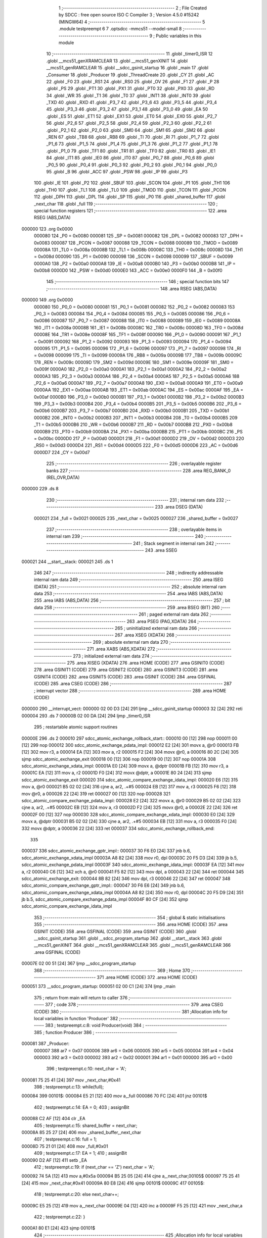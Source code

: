                                       1 ;--------------------------------------------------------
                                      2 ; File Created by SDCC : free open source ISO C Compiler
                                      3 ; Version 4.5.0 #15242 (MINGW64)
                                      4 ;--------------------------------------------------------
                                      5 	.module testpreempt
                                      6 	
                                      7 	.optsdcc -mmcs51 --model-small
                                      8 ;--------------------------------------------------------
                                      9 ; Public variables in this module
                                     10 ;--------------------------------------------------------
                                     11 	.globl _timer0_ISR
                                     12 	.globl __mcs51_genXRAMCLEAR
                                     13 	.globl __mcs51_genXINIT
                                     14 	.globl __mcs51_genRAMCLEAR
                                     15 	.globl __sdcc_gsinit_startup
                                     16 	.globl _main
                                     17 	.globl _Consumer
                                     18 	.globl _Producer
                                     19 	.globl _ThreadCreate
                                     20 	.globl _CY
                                     21 	.globl _AC
                                     22 	.globl _F0
                                     23 	.globl _RS1
                                     24 	.globl _RS0
                                     25 	.globl _OV
                                     26 	.globl _F1
                                     27 	.globl _P
                                     28 	.globl _PS
                                     29 	.globl _PT1
                                     30 	.globl _PX1
                                     31 	.globl _PT0
                                     32 	.globl _PX0
                                     33 	.globl _RD
                                     34 	.globl _WR
                                     35 	.globl _T1
                                     36 	.globl _T0
                                     37 	.globl _INT1
                                     38 	.globl _INT0
                                     39 	.globl _TXD
                                     40 	.globl _RXD
                                     41 	.globl _P3_7
                                     42 	.globl _P3_6
                                     43 	.globl _P3_5
                                     44 	.globl _P3_4
                                     45 	.globl _P3_3
                                     46 	.globl _P3_2
                                     47 	.globl _P3_1
                                     48 	.globl _P3_0
                                     49 	.globl _EA
                                     50 	.globl _ES
                                     51 	.globl _ET1
                                     52 	.globl _EX1
                                     53 	.globl _ET0
                                     54 	.globl _EX0
                                     55 	.globl _P2_7
                                     56 	.globl _P2_6
                                     57 	.globl _P2_5
                                     58 	.globl _P2_4
                                     59 	.globl _P2_3
                                     60 	.globl _P2_2
                                     61 	.globl _P2_1
                                     62 	.globl _P2_0
                                     63 	.globl _SM0
                                     64 	.globl _SM1
                                     65 	.globl _SM2
                                     66 	.globl _REN
                                     67 	.globl _TB8
                                     68 	.globl _RB8
                                     69 	.globl _TI
                                     70 	.globl _RI
                                     71 	.globl _P1_7
                                     72 	.globl _P1_6
                                     73 	.globl _P1_5
                                     74 	.globl _P1_4
                                     75 	.globl _P1_3
                                     76 	.globl _P1_2
                                     77 	.globl _P1_1
                                     78 	.globl _P1_0
                                     79 	.globl _TF1
                                     80 	.globl _TR1
                                     81 	.globl _TF0
                                     82 	.globl _TR0
                                     83 	.globl _IE1
                                     84 	.globl _IT1
                                     85 	.globl _IE0
                                     86 	.globl _IT0
                                     87 	.globl _P0_7
                                     88 	.globl _P0_6
                                     89 	.globl _P0_5
                                     90 	.globl _P0_4
                                     91 	.globl _P0_3
                                     92 	.globl _P0_2
                                     93 	.globl _P0_1
                                     94 	.globl _P0_0
                                     95 	.globl _B
                                     96 	.globl _ACC
                                     97 	.globl _PSW
                                     98 	.globl _IP
                                     99 	.globl _P3
                                    100 	.globl _IE
                                    101 	.globl _P2
                                    102 	.globl _SBUF
                                    103 	.globl _SCON
                                    104 	.globl _P1
                                    105 	.globl _TH1
                                    106 	.globl _TH0
                                    107 	.globl _TL1
                                    108 	.globl _TL0
                                    109 	.globl _TMOD
                                    110 	.globl _TCON
                                    111 	.globl _PCON
                                    112 	.globl _DPH
                                    113 	.globl _DPL
                                    114 	.globl _SP
                                    115 	.globl _P0
                                    116 	.globl _shared_buffer
                                    117 	.globl _next_char
                                    118 	.globl _full
                                    119 ;--------------------------------------------------------
                                    120 ; special function registers
                                    121 ;--------------------------------------------------------
                                    122 	.area RSEG    (ABS,DATA)
      000000                        123 	.org 0x0000
                           000080   124 _P0	=	0x0080
                           000081   125 _SP	=	0x0081
                           000082   126 _DPL	=	0x0082
                           000083   127 _DPH	=	0x0083
                           000087   128 _PCON	=	0x0087
                           000088   129 _TCON	=	0x0088
                           000089   130 _TMOD	=	0x0089
                           00008A   131 _TL0	=	0x008a
                           00008B   132 _TL1	=	0x008b
                           00008C   133 _TH0	=	0x008c
                           00008D   134 _TH1	=	0x008d
                           000090   135 _P1	=	0x0090
                           000098   136 _SCON	=	0x0098
                           000099   137 _SBUF	=	0x0099
                           0000A0   138 _P2	=	0x00a0
                           0000A8   139 _IE	=	0x00a8
                           0000B0   140 _P3	=	0x00b0
                           0000B8   141 _IP	=	0x00b8
                           0000D0   142 _PSW	=	0x00d0
                           0000E0   143 _ACC	=	0x00e0
                           0000F0   144 _B	=	0x00f0
                                    145 ;--------------------------------------------------------
                                    146 ; special function bits
                                    147 ;--------------------------------------------------------
                                    148 	.area RSEG    (ABS,DATA)
      000000                        149 	.org 0x0000
                           000080   150 _P0_0	=	0x0080
                           000081   151 _P0_1	=	0x0081
                           000082   152 _P0_2	=	0x0082
                           000083   153 _P0_3	=	0x0083
                           000084   154 _P0_4	=	0x0084
                           000085   155 _P0_5	=	0x0085
                           000086   156 _P0_6	=	0x0086
                           000087   157 _P0_7	=	0x0087
                           000088   158 _IT0	=	0x0088
                           000089   159 _IE0	=	0x0089
                           00008A   160 _IT1	=	0x008a
                           00008B   161 _IE1	=	0x008b
                           00008C   162 _TR0	=	0x008c
                           00008D   163 _TF0	=	0x008d
                           00008E   164 _TR1	=	0x008e
                           00008F   165 _TF1	=	0x008f
                           000090   166 _P1_0	=	0x0090
                           000091   167 _P1_1	=	0x0091
                           000092   168 _P1_2	=	0x0092
                           000093   169 _P1_3	=	0x0093
                           000094   170 _P1_4	=	0x0094
                           000095   171 _P1_5	=	0x0095
                           000096   172 _P1_6	=	0x0096
                           000097   173 _P1_7	=	0x0097
                           000098   174 _RI	=	0x0098
                           000099   175 _TI	=	0x0099
                           00009A   176 _RB8	=	0x009a
                           00009B   177 _TB8	=	0x009b
                           00009C   178 _REN	=	0x009c
                           00009D   179 _SM2	=	0x009d
                           00009E   180 _SM1	=	0x009e
                           00009F   181 _SM0	=	0x009f
                           0000A0   182 _P2_0	=	0x00a0
                           0000A1   183 _P2_1	=	0x00a1
                           0000A2   184 _P2_2	=	0x00a2
                           0000A3   185 _P2_3	=	0x00a3
                           0000A4   186 _P2_4	=	0x00a4
                           0000A5   187 _P2_5	=	0x00a5
                           0000A6   188 _P2_6	=	0x00a6
                           0000A7   189 _P2_7	=	0x00a7
                           0000A8   190 _EX0	=	0x00a8
                           0000A9   191 _ET0	=	0x00a9
                           0000AA   192 _EX1	=	0x00aa
                           0000AB   193 _ET1	=	0x00ab
                           0000AC   194 _ES	=	0x00ac
                           0000AF   195 _EA	=	0x00af
                           0000B0   196 _P3_0	=	0x00b0
                           0000B1   197 _P3_1	=	0x00b1
                           0000B2   198 _P3_2	=	0x00b2
                           0000B3   199 _P3_3	=	0x00b3
                           0000B4   200 _P3_4	=	0x00b4
                           0000B5   201 _P3_5	=	0x00b5
                           0000B6   202 _P3_6	=	0x00b6
                           0000B7   203 _P3_7	=	0x00b7
                           0000B0   204 _RXD	=	0x00b0
                           0000B1   205 _TXD	=	0x00b1
                           0000B2   206 _INT0	=	0x00b2
                           0000B3   207 _INT1	=	0x00b3
                           0000B4   208 _T0	=	0x00b4
                           0000B5   209 _T1	=	0x00b5
                           0000B6   210 _WR	=	0x00b6
                           0000B7   211 _RD	=	0x00b7
                           0000B8   212 _PX0	=	0x00b8
                           0000B9   213 _PT0	=	0x00b9
                           0000BA   214 _PX1	=	0x00ba
                           0000BB   215 _PT1	=	0x00bb
                           0000BC   216 _PS	=	0x00bc
                           0000D0   217 _P	=	0x00d0
                           0000D1   218 _F1	=	0x00d1
                           0000D2   219 _OV	=	0x00d2
                           0000D3   220 _RS0	=	0x00d3
                           0000D4   221 _RS1	=	0x00d4
                           0000D5   222 _F0	=	0x00d5
                           0000D6   223 _AC	=	0x00d6
                           0000D7   224 _CY	=	0x00d7
                                    225 ;--------------------------------------------------------
                                    226 ; overlayable register banks
                                    227 ;--------------------------------------------------------
                                    228 	.area REG_BANK_0	(REL,OVR,DATA)
      000000                        229 	.ds 8
                                    230 ;--------------------------------------------------------
                                    231 ; internal ram data
                                    232 ;--------------------------------------------------------
                                    233 	.area DSEG    (DATA)
                           000021   234 _full	=	0x0021
                           000025   235 _next_char	=	0x0025
                           000027   236 _shared_buffer	=	0x0027
                                    237 ;--------------------------------------------------------
                                    238 ; overlayable items in internal ram
                                    239 ;--------------------------------------------------------
                                    240 ;--------------------------------------------------------
                                    241 ; Stack segment in internal ram
                                    242 ;--------------------------------------------------------
                                    243 	.area SSEG
      000021                        244 __start__stack:
      000021                        245 	.ds	1
                                    246 
                                    247 ;--------------------------------------------------------
                                    248 ; indirectly addressable internal ram data
                                    249 ;--------------------------------------------------------
                                    250 	.area ISEG    (DATA)
                                    251 ;--------------------------------------------------------
                                    252 ; absolute internal ram data
                                    253 ;--------------------------------------------------------
                                    254 	.area IABS    (ABS,DATA)
                                    255 	.area IABS    (ABS,DATA)
                                    256 ;--------------------------------------------------------
                                    257 ; bit data
                                    258 ;--------------------------------------------------------
                                    259 	.area BSEG    (BIT)
                                    260 ;--------------------------------------------------------
                                    261 ; paged external ram data
                                    262 ;--------------------------------------------------------
                                    263 	.area PSEG    (PAG,XDATA)
                                    264 ;--------------------------------------------------------
                                    265 ; uninitialized external ram data
                                    266 ;--------------------------------------------------------
                                    267 	.area XSEG    (XDATA)
                                    268 ;--------------------------------------------------------
                                    269 ; absolute external ram data
                                    270 ;--------------------------------------------------------
                                    271 	.area XABS    (ABS,XDATA)
                                    272 ;--------------------------------------------------------
                                    273 ; initialized external ram data
                                    274 ;--------------------------------------------------------
                                    275 	.area XISEG   (XDATA)
                                    276 	.area HOME    (CODE)
                                    277 	.area GSINIT0 (CODE)
                                    278 	.area GSINIT1 (CODE)
                                    279 	.area GSINIT2 (CODE)
                                    280 	.area GSINIT3 (CODE)
                                    281 	.area GSINIT4 (CODE)
                                    282 	.area GSINIT5 (CODE)
                                    283 	.area GSINIT  (CODE)
                                    284 	.area GSFINAL (CODE)
                                    285 	.area CSEG    (CODE)
                                    286 ;--------------------------------------------------------
                                    287 ; interrupt vector
                                    288 ;--------------------------------------------------------
                                    289 	.area HOME    (CODE)
      000000                        290 __interrupt_vect:
      000000 02 00 D3         [24]  291 	ljmp	__sdcc_gsinit_startup
      000003 32               [24]  292 	reti
      000004                        293 	.ds	7
      00000B 02 00 DA         [24]  294 	ljmp	_timer0_ISR
                                    295 ; restartable atomic support routines
      00000E                        296 	.ds	2
      000010                        297 sdcc_atomic_exchange_rollback_start::
      000010 00               [12]  298 	nop
      000011 00               [12]  299 	nop
      000012                        300 sdcc_atomic_exchange_pdata_impl:
      000012 E2               [24]  301 	movx	a, @r0
      000013 FB               [12]  302 	mov	r3, a
      000014 EA               [12]  303 	mov	a, r2
      000015 F2               [24]  304 	movx	@r0, a
      000016 80 2C            [24]  305 	sjmp	sdcc_atomic_exchange_exit
      000018 00               [12]  306 	nop
      000019 00               [12]  307 	nop
      00001A                        308 sdcc_atomic_exchange_xdata_impl:
      00001A E0               [24]  309 	movx	a, @dptr
      00001B FB               [12]  310 	mov	r3, a
      00001C EA               [12]  311 	mov	a, r2
      00001D F0               [24]  312 	movx	@dptr, a
      00001E 80 24            [24]  313 	sjmp	sdcc_atomic_exchange_exit
      000020                        314 sdcc_atomic_compare_exchange_idata_impl:
      000020 E6               [12]  315 	mov	a, @r0
      000021 B5 02 02         [24]  316 	cjne	a, ar2, .+#5
      000024 EB               [12]  317 	mov	a, r3
      000025 F6               [12]  318 	mov	@r0, a
      000026 22               [24]  319 	ret
      000027 00               [12]  320 	nop
      000028                        321 sdcc_atomic_compare_exchange_pdata_impl:
      000028 E2               [24]  322 	movx	a, @r0
      000029 B5 02 02         [24]  323 	cjne	a, ar2, .+#5
      00002C EB               [12]  324 	mov	a, r3
      00002D F2               [24]  325 	movx	@r0, a
      00002E 22               [24]  326 	ret
      00002F 00               [12]  327 	nop
      000030                        328 sdcc_atomic_compare_exchange_xdata_impl:
      000030 E0               [24]  329 	movx	a, @dptr
      000031 B5 02 02         [24]  330 	cjne	a, ar2, .+#5
      000034 EB               [12]  331 	mov	a, r3
      000035 F0               [24]  332 	movx	@dptr, a
      000036 22               [24]  333 	ret
      000037                        334 sdcc_atomic_exchange_rollback_end::
                                    335 
      000037                        336 sdcc_atomic_exchange_gptr_impl::
      000037 30 F6 E0         [24]  337 	jnb	b.6, sdcc_atomic_exchange_xdata_impl
      00003A A8 82            [24]  338 	mov	r0, dpl
      00003C 20 F5 D3         [24]  339 	jb	b.5, sdcc_atomic_exchange_pdata_impl
      00003F                        340 sdcc_atomic_exchange_idata_impl:
      00003F EA               [12]  341 	mov	a, r2
      000040 C6               [12]  342 	xch	a, @r0
      000041 F5 82            [12]  343 	mov	dpl, a
      000043 22               [24]  344 	ret
      000044                        345 sdcc_atomic_exchange_exit:
      000044 8B 82            [24]  346 	mov	dpl, r3
      000046 22               [24]  347 	ret
      000047                        348 sdcc_atomic_compare_exchange_gptr_impl::
      000047 30 F6 E6         [24]  349 	jnb	b.6, sdcc_atomic_compare_exchange_xdata_impl
      00004A A8 82            [24]  350 	mov	r0, dpl
      00004C 20 F5 D9         [24]  351 	jb	b.5, sdcc_atomic_compare_exchange_pdata_impl
      00004F 80 CF            [24]  352 	sjmp	sdcc_atomic_compare_exchange_idata_impl
                                    353 ;--------------------------------------------------------
                                    354 ; global & static initialisations
                                    355 ;--------------------------------------------------------
                                    356 	.area HOME    (CODE)
                                    357 	.area GSINIT  (CODE)
                                    358 	.area GSFINAL (CODE)
                                    359 	.area GSINIT  (CODE)
                                    360 	.globl __sdcc_gsinit_startup
                                    361 	.globl __sdcc_program_startup
                                    362 	.globl __start__stack
                                    363 	.globl __mcs51_genXINIT
                                    364 	.globl __mcs51_genXRAMCLEAR
                                    365 	.globl __mcs51_genRAMCLEAR
                                    366 	.area GSFINAL (CODE)
      00007E 02 00 51         [24]  367 	ljmp	__sdcc_program_startup
                                    368 ;--------------------------------------------------------
                                    369 ; Home
                                    370 ;--------------------------------------------------------
                                    371 	.area HOME    (CODE)
                                    372 	.area HOME    (CODE)
      000051                        373 __sdcc_program_startup:
      000051 02 00 C1         [24]  374 	ljmp	_main
                                    375 ;	return from main will return to caller
                                    376 ;--------------------------------------------------------
                                    377 ; code
                                    378 ;--------------------------------------------------------
                                    379 	.area CSEG    (CODE)
                                    380 ;------------------------------------------------------------
                                    381 ;Allocation info for local variables in function 'Producer'
                                    382 ;------------------------------------------------------------
                                    383 ;	testpreempt.c:8: void Producer(void)
                                    384 ;	-----------------------------------------
                                    385 ;	 function Producer
                                    386 ;	-----------------------------------------
      000081                        387 _Producer:
                           000007   388 	ar7 = 0x07
                           000006   389 	ar6 = 0x06
                           000005   390 	ar5 = 0x05
                           000004   391 	ar4 = 0x04
                           000003   392 	ar3 = 0x03
                           000002   393 	ar2 = 0x02
                           000001   394 	ar1 = 0x01
                           000000   395 	ar0 = 0x00
                                    396 ;	testpreempt.c:10: next_char = 'A';
      000081 75 25 41         [24]  397 	mov	_next_char,#0x41
                                    398 ;	testpreempt.c:13: while(full);
      000084                        399 00101$:
      000084 E5 21            [12]  400 	mov	a,_full
      000086 70 FC            [24]  401 	jnz	00101$
                                    402 ;	testpreempt.c:14: EA = 0;                
                                    403 ;	assignBit
      000088 C2 AF            [12]  404 	clr	_EA
                                    405 ;	testpreempt.c:15: shared_buffer = next_char;
      00008A 85 25 27         [24]  406 	mov	_shared_buffer,_next_char
                                    407 ;	testpreempt.c:16: full = 1;
      00008D 75 21 01         [24]  408 	mov	_full,#0x01
                                    409 ;	testpreempt.c:17: EA = 1;
                                    410 ;	assignBit
      000090 D2 AF            [12]  411 	setb	_EA
                                    412 ;	testpreempt.c:19: if (next_char == 'Z') next_char = 'A';
      000092 74 5A            [12]  413 	mov	a,#0x5a
      000094 B5 25 05         [24]  414 	cjne	a,_next_char,00105$
      000097 75 25 41         [24]  415 	mov	_next_char,#0x41
      00009A 80 E8            [24]  416 	sjmp	00101$
      00009C                        417 00105$:
                                    418 ;	testpreempt.c:20: else next_char++;          
      00009C E5 25            [12]  419 	mov	a,_next_char
      00009E 04               [12]  420 	inc	a
      00009F F5 25            [12]  421 	mov	_next_char,a
                                    422 ;	testpreempt.c:22: }
      0000A1 80 E1            [24]  423 	sjmp	00101$
                                    424 ;------------------------------------------------------------
                                    425 ;Allocation info for local variables in function 'Consumer'
                                    426 ;------------------------------------------------------------
                                    427 ;	testpreempt.c:25: void Consumer(void) 
                                    428 ;	-----------------------------------------
                                    429 ;	 function Consumer
                                    430 ;	-----------------------------------------
      0000A3                        431 _Consumer:
                                    432 ;	testpreempt.c:27: TMOD |= 0x20;
      0000A3 43 89 20         [24]  433 	orl	_TMOD,#0x20
                                    434 ;	testpreempt.c:28: TH1 = 0xFA;
      0000A6 75 8D FA         [24]  435 	mov	_TH1,#0xfa
                                    436 ;	testpreempt.c:29: SCON = 0x50;
      0000A9 75 98 50         [24]  437 	mov	_SCON,#0x50
                                    438 ;	testpreempt.c:30: TR1 = 1;
                                    439 ;	assignBit
      0000AC D2 8E            [12]  440 	setb	_TR1
                                    441 ;	testpreempt.c:32: while (full == 0);
      0000AE                        442 00101$:
      0000AE E5 21            [12]  443 	mov	a,_full
      0000B0 60 FC            [24]  444 	jz	00101$
                                    445 ;	testpreempt.c:33: EA = 0;
                                    446 ;	assignBit
      0000B2 C2 AF            [12]  447 	clr	_EA
                                    448 ;	testpreempt.c:34: SBUF = shared_buffer;
      0000B4 85 27 99         [24]  449 	mov	_SBUF,_shared_buffer
                                    450 ;	testpreempt.c:35: full = 0;
      0000B7 75 21 00         [24]  451 	mov	_full,#0x00
                                    452 ;	testpreempt.c:36: EA = 1;          
                                    453 ;	assignBit
      0000BA D2 AF            [12]  454 	setb	_EA
                                    455 ;	testpreempt.c:38: while(TI == 0); 
      0000BC                        456 00104$:
                                    457 ;	testpreempt.c:39: TI = 0;
                                    458 ;	assignBit
      0000BC 10 99 EF         [24]  459 	jbc	_TI,00101$
                                    460 ;	testpreempt.c:41: }
      0000BF 80 FB            [24]  461 	sjmp	00104$
                                    462 ;------------------------------------------------------------
                                    463 ;Allocation info for local variables in function 'main'
                                    464 ;------------------------------------------------------------
                                    465 ;	testpreempt.c:43: void main(void)
                                    466 ;	-----------------------------------------
                                    467 ;	 function main
                                    468 ;	-----------------------------------------
      0000C1                        469 _main:
                                    470 ;	testpreempt.c:45: shared_buffer = '\0';
      0000C1 75 27 00         [24]  471 	mov	_shared_buffer,#0x00
                                    472 ;	testpreempt.c:46: next_char = 'A';
      0000C4 75 25 41         [24]  473 	mov	_next_char,#0x41
                                    474 ;	testpreempt.c:47: full = 0;
      0000C7 75 21 00         [24]  475 	mov	_full,#0x00
                                    476 ;	testpreempt.c:48: ThreadCreate(Producer);
      0000CA 90 00 81         [24]  477 	mov	dptr,#_Producer
      0000CD 12 01 06         [24]  478 	lcall	_ThreadCreate
                                    479 ;	testpreempt.c:49: Consumer();
                                    480 ;	testpreempt.c:50: }
      0000D0 02 00 A3         [24]  481 	ljmp	_Consumer
                                    482 ;------------------------------------------------------------
                                    483 ;Allocation info for local variables in function '_sdcc_gsinit_startup'
                                    484 ;------------------------------------------------------------
                                    485 ;	testpreempt.c:52: void _sdcc_gsinit_startup(void) {
                                    486 ;	-----------------------------------------
                                    487 ;	 function _sdcc_gsinit_startup
                                    488 ;	-----------------------------------------
      0000D3                        489 __sdcc_gsinit_startup:
                                    490 ;	testpreempt.c:55: __endasm;
      0000D3 02 00 E0         [24]  491 	LJMP	_Bootstrap
                                    492 ;	testpreempt.c:56: }
      0000D6 22               [24]  493 	ret
                                    494 ;------------------------------------------------------------
                                    495 ;Allocation info for local variables in function '_mcs51_genRAMCLEAR'
                                    496 ;------------------------------------------------------------
                                    497 ;	testpreempt.c:58: void _mcs51_genRAMCLEAR(void) {}
                                    498 ;	-----------------------------------------
                                    499 ;	 function _mcs51_genRAMCLEAR
                                    500 ;	-----------------------------------------
      0000D7                        501 __mcs51_genRAMCLEAR:
      0000D7 22               [24]  502 	ret
                                    503 ;------------------------------------------------------------
                                    504 ;Allocation info for local variables in function '_mcs51_genXINIT'
                                    505 ;------------------------------------------------------------
                                    506 ;	testpreempt.c:59: void _mcs51_genXINIT(void) {}
                                    507 ;	-----------------------------------------
                                    508 ;	 function _mcs51_genXINIT
                                    509 ;	-----------------------------------------
      0000D8                        510 __mcs51_genXINIT:
      0000D8 22               [24]  511 	ret
                                    512 ;------------------------------------------------------------
                                    513 ;Allocation info for local variables in function '_mcs51_genXRAMCLEAR'
                                    514 ;------------------------------------------------------------
                                    515 ;	testpreempt.c:60: void _mcs51_genXRAMCLEAR(void) {}
                                    516 ;	-----------------------------------------
                                    517 ;	 function _mcs51_genXRAMCLEAR
                                    518 ;	-----------------------------------------
      0000D9                        519 __mcs51_genXRAMCLEAR:
      0000D9 22               [24]  520 	ret
                                    521 ;------------------------------------------------------------
                                    522 ;Allocation info for local variables in function 'timer0_ISR'
                                    523 ;------------------------------------------------------------
                                    524 ;	testpreempt.c:62: void timer0_ISR(void) __interrupt(1) {
                                    525 ;	-----------------------------------------
                                    526 ;	 function timer0_ISR
                                    527 ;	-----------------------------------------
      0000DA                        528 _timer0_ISR:
                                    529 ;	testpreempt.c:65: __endasm;
      0000DA 02 02 45         [24]  530 	LJMP	_myTimer0Handler
                                    531 ;	testpreempt.c:66: }	
      0000DD 02 00 54         [24]  532 	ljmp	sdcc_atomic_maybe_rollback
                                    533 ;	eliminated unneeded mov psw,# (no regs used in bank)
                                    534 ;	eliminated unneeded push/pop not_psw
                                    535 ;	eliminated unneeded push/pop dpl
                                    536 ;	eliminated unneeded push/pop dph
                                    537 ;	eliminated unneeded push/pop b
                                    538 ;	eliminated unneeded push/pop acc
                                    539 	.area CSEG    (CODE)
                                    540 	.area CONST   (CODE)
                                    541 	.area XINIT   (CODE)
                                    542 	.area CABS    (ABS,CODE)
